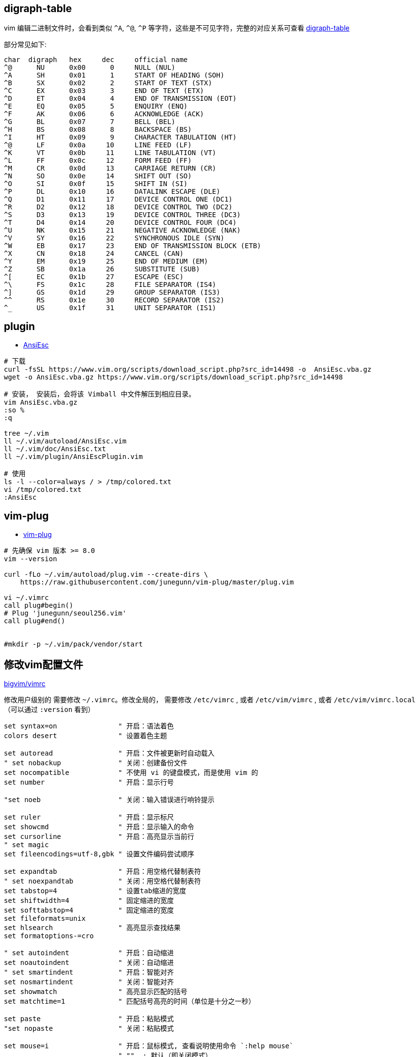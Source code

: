 

## digraph-table
vim 编辑二进制文件时，会看到类似 `^A`, `^@`, `^P` 等字符，这些是不可见字符，完整的对应关系可查看 link:https://vimdoc.sourceforge.net/htmldoc/digraph.html[digraph-table]

部分常见如下:

[source,plain]
----
char  digraph	hex	dec	official name
^@	NU	0x00	  0	NULL (NUL)
^A	SH	0x01	  1	START OF HEADING (SOH)
^B	SX	0x02	  2	START OF TEXT (STX)
^C	EX	0x03	  3	END OF TEXT (ETX)
^D	ET	0x04	  4	END OF TRANSMISSION (EOT)
^E	EQ	0x05	  5	ENQUIRY (ENQ)
^F	AK	0x06	  6	ACKNOWLEDGE (ACK)
^G	BL	0x07	  7	BELL (BEL)
^H	BS	0x08	  8	BACKSPACE (BS)
^I	HT	0x09	  9	CHARACTER TABULATION (HT)
^@	LF	0x0a	 10	LINE FEED (LF)
^K	VT	0x0b	 11	LINE TABULATION (VT)
^L	FF	0x0c	 12	FORM FEED (FF)
^M	CR	0x0d	 13	CARRIAGE RETURN (CR)
^N	SO	0x0e	 14	SHIFT OUT (SO)
^O	SI	0x0f	 15	SHIFT IN (SI)
^P	DL	0x10	 16	DATALINK ESCAPE (DLE)
^Q	D1	0x11	 17	DEVICE CONTROL ONE (DC1)
^R	D2	0x12	 18	DEVICE CONTROL TWO (DC2)
^S	D3	0x13	 19	DEVICE CONTROL THREE (DC3)
^T	D4	0x14	 20	DEVICE CONTROL FOUR (DC4)
^U	NK	0x15	 21	NEGATIVE ACKNOWLEDGE (NAK)
^V	SY	0x16	 22	SYNCHRONOUS IDLE (SYN)
^W	EB	0x17	 23	END OF TRANSMISSION BLOCK (ETB)
^X	CN	0x18	 24	CANCEL (CAN)
^Y	EM	0x19	 25	END OF MEDIUM (EM)
^Z	SB	0x1a	 26	SUBSTITUTE (SUB)
^[	EC	0x1b	 27	ESCAPE (ESC)
^\	FS	0x1c	 28	FILE SEPARATOR (IS4)
^]	GS	0x1d	 29	GROUP SEPARATOR (IS3)
^^	RS	0x1e	 30	RECORD SEPARATOR (IS2)
^_	US	0x1f	 31	UNIT SEPARATOR (IS1)
----


## plugin


* link:https://www.vim.org/scripts/script.php?script_id=302[AnsiEsc]


[source,shell]
----

# 下载
curl -fsSL https://www.vim.org/scripts/download_script.php?src_id=14498 -o  AnsiEsc.vba.gz
wget -o AnsiEsc.vba.gz https://www.vim.org/scripts/download_script.php?src_id=14498

# 安装， 安装后，会将该 Vimball 中文件解压到相应目录。
vim AnsiEsc.vba.gz
:so %
:q

tree ~/.vim
ll ~/.vim/autoload/AnsiEsc.vim
ll ~/.vim/doc/AnsiEsc.txt
ll ~/.vim/plugin/AnsiEscPlugin.vim

# 使用
ls -l --color=always / > /tmp/colored.txt
vi /tmp/colored.txt
:AnsiEsc
----

## vim-plug

* link:https://github.com/junegunn/vim-plug[vim-plug]

[source,shell]
----
# 先确保 vim 版本 >= 8.0
vim --version

curl -fLo ~/.vim/autoload/plug.vim --create-dirs \
    https://raw.githubusercontent.com/junegunn/vim-plug/master/plug.vim

vi ~/.vimrc
call plug#begin()
# Plug 'junegunn/seoul256.vim'
call plug#end()


#mkdir -p ~/.vim/pack/vendor/start
----



## 修改vim配置文件
link:https://github.com/ruanyl/bigvim/blob/master/vimrc[bigvim/vimrc]

修改用户级别的 需要修改 `~/.vimrc`。修改全局的，
需要修改 `/etc/vimrc` , 或者 `/etc/vim/vimrc` , 或者 `/etc/vim/vimrc.local`（可以通过 `:version` 看到）

[source,vimrc]
-----


set syntax=on               " 开启：语法着色
colors desert               " 设置着色主题

set autoread                " 开启：文件被更新时自动载入
" set nobackup              " 关闭：创建备份文件
set nocompatible            " 不使用 vi 的键盘模式，而是使用 vim 的
set number                  " 开启：显示行号

"set noeb                   " 关闭：输入错误进行响铃提示

set ruler                   " 开启：显示标尺
set showcmd                 " 开启：显示输入的命令
set cursorline              " 开启：高亮显示当前行
" set magic
set fileencodings=utf-8,gbk " 设置文件编码尝试顺序

set expandtab               " 开启：用空格代替制表符
" set noexpandtab           " 关闭：用空格代替制表符
set tabstop=4               " 设置tab缩进的宽度
set shiftwidth=4            " 固定缩进的宽度
set softtabstop=4           " 固定缩进的宽度
set fileformats=unix
set hlsearch                " 高亮显示查找结果
set formatoptions-=cro

" set autoindent            " 开启：自动缩进
set noautoindent            " 关闭：自动缩进
" set smartindent           " 开启：智能对齐
set nosmartindent           " 关闭：智能对齐
set showmatch               " 高亮显示匹配的括号
set matchtime=1             " 匹配括号高亮的时间（单位是十分之一秒）

set paste                   " 开启：粘贴模式
"set nopaste                " 关闭：粘贴模式

set mouse=i                 " 开启：鼠标模式, 查看说明使用命令 `:help mouse`
                            " ""  : 默认（即关闭模式）
                            " "n" : Normal mode and Terminal modes, 不建议，否则只能光标点击确认位置，无法光标选择文本。
                            " "v" : Visual mode
                            " "i" : Insert mode    # 推荐
                            " "c" : Command-line mode
                            " "h" : all previous modes when editing a help file
                            " "a" : all previous modes
                            " "r" : for hit-enter and more-prompt prompt
"set mouse=                 " 关闭：鼠标模式

set wrap                    " 开启：换行
"set nowrap                 " 关闭：换行

set list                    " 开启：显示制表符
" comment here

set encoding=utf-8
set fileencodings=utf-8,ucs-bom,cp936,gb18030,big5,euc-jp,euc-kr,latin1
set helplang=en
set termencoding=utf-8

-----


## 主题/colorschema

https://vimcolorschemes.com/

https://github.com/catppuccin/nvim?tab=readme-ov-file


[source,shell]
----
ls /usr/share/vim/vim91/colors/*.vim
# vim 9.1 包含以下: (目录 vim91 是后两个数字代表其版本号)
# blue        darkblue    default     delek       desert      elflord     evening     habamax     industry    koehler     lunaperche  morning     murphy      pablo       peachpuff   quiet       retrobox    ron         shine       slate       sorbet      torte       unokai      wildcharm   zaibatsu    zellner

----

[source,shell]
----
:colorscheme xxx     # 可以tab键显示候选值。
----
